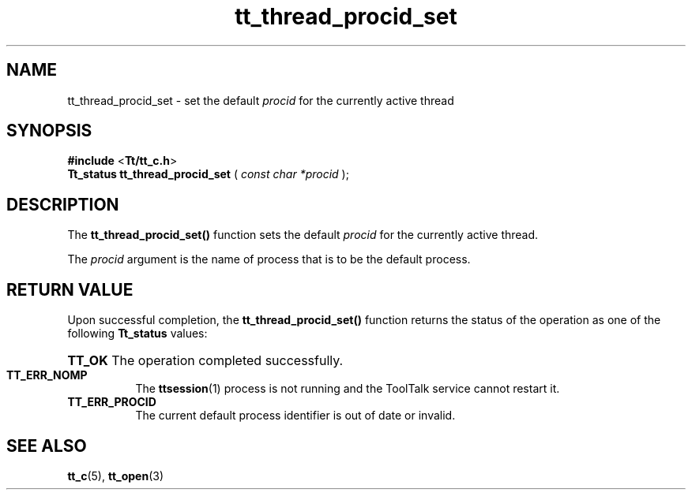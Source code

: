 .TH tt_thread_procid_set 3 "1 March 1996" "ToolTalk 1.3" "ToolTalk Functions" 
.BH "1 March 1996"
.\" (c) Copyright 1993, 1994 Sun Microsystems, Inc.
.IX "tt_thread_procid_set" "" "tt_thread_procid_set.3" ""
.SH NAME
tt_thread_procid_set - set the default \fIprocid\fR for the currently active thread
.SH SYNOPSIS
.PP
.B #include
<\fBTt/tt_c.h\fR>
.br
.B Tt_status tt_thread_procid_set
.RB (
.I const char *procid
.RB );
.ft
.fi
.SH DESCRIPTION
.PP
The
.B tt_thread_procid_set()
function sets the default \fIprocid\fR for the currently active thread.
.PP
The \fIprocid\fR argument is the name of process that is to be the default process.
.SH RETURN VALUE
.PP
Upon successful completion, the \fBtt_thread_procid_set()\fR function returns  the status of the operation as one of the following \fBTt_status\fR values:
.HP 8
.PD 0
.BR TT_OK
.PD
The operation completed successfully.
.TP
.BR TT_ERR_NOMP
The 
.BR ttsession (1)
process is not running and the ToolTalk service cannot restart it.
.TP
.BR TT_ERR_PROCID
The current default process identifier is out of date or invalid.
.SH SEE ALSO
.na
.PP
.BR tt_c (5),
.BR tt_open (3)
